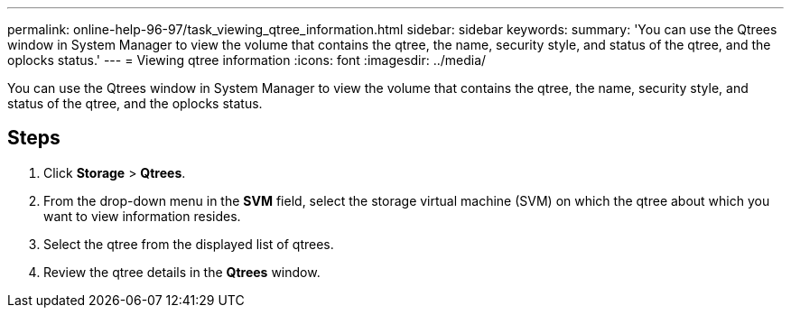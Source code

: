 ---
permalink: online-help-96-97/task_viewing_qtree_information.html
sidebar: sidebar
keywords: 
summary: 'You can use the Qtrees window in System Manager to view the volume that contains the qtree, the name, security style, and status of the qtree, and the oplocks status.'
---
= Viewing qtree information
:icons: font
:imagesdir: ../media/

[.lead]
You can use the Qtrees window in System Manager to view the volume that contains the qtree, the name, security style, and status of the qtree, and the oplocks status.

== Steps

. Click *Storage* > *Qtrees*.
. From the drop-down menu in the *SVM* field, select the storage virtual machine (SVM) on which the qtree about which you want to view information resides.
. Select the qtree from the displayed list of qtrees.
. Review the qtree details in the *Qtrees* window.
